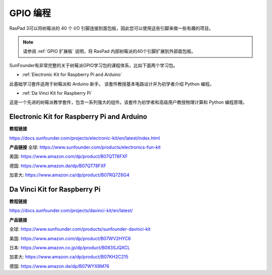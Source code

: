 GPIO 编程
====================

RasPad 3可以将树莓派的 40 个 I/O 引脚连接到面包板，因此您可以使用这些引脚来做一些有趣的项目。

.. note::

  请参阅 :ref:`GPIO 扩展板` 说明，将 RasPad 内部树莓派的40个引脚扩展到外部面包板。

SunFounder有非常完整的关于树莓派GPIO学习包的课程体系，比如下面两个学习包。

* :ref:`Electronic Kit for Raspberry Pi and Arduino`

此基础学习套件适用于树莓派和 Arduino 新手。 该套件教授基本电路设计并为初学者介绍 Python 编程。

* :ref:`Da Vinci Kit for Raspberry Pi`

这是一个先进的树莓派教学套件，包含一系列强大的组件。该套件为初学者和高级用户教授物理计算和 Python 编程原理。

Electronic Kit for Raspberry Pi and Arduino
--------------------------------------------


**教程链接**

https://docs.sunfounder.com/projects/electronic-kit/en/latest/index.html


**产品链接**
全球: https://www.sunfounder.com/products/electronics-fun-kit

美国: https://www.amazon.com/dp/product/B07QT78FXF

德国: https://www.amazon.de/dp/B07QT78FXF

加拿大: https://www.amazon.ca/dp/product/B07RQ7Z6G4		



Da Vinci Kit for Raspberry Pi
-----------------------------------

**教程链接**

https://docs.sunfounder.com/projects/davinci-kit/en/latest/


**产品链接**

全球: https://www.sunfounder.com/products/sunfounder-davinci-kit

美国: https://www.amazon.com/dp/product/B07WV2HYC6

日本: https://www.amazon.co.jp/dp/product/B083SJQXCL

加拿大: https://www.amazon.ca/dp/product/B07KH2C215	

德国: https://www.amazon.de/dp/B07WYX8M76















































